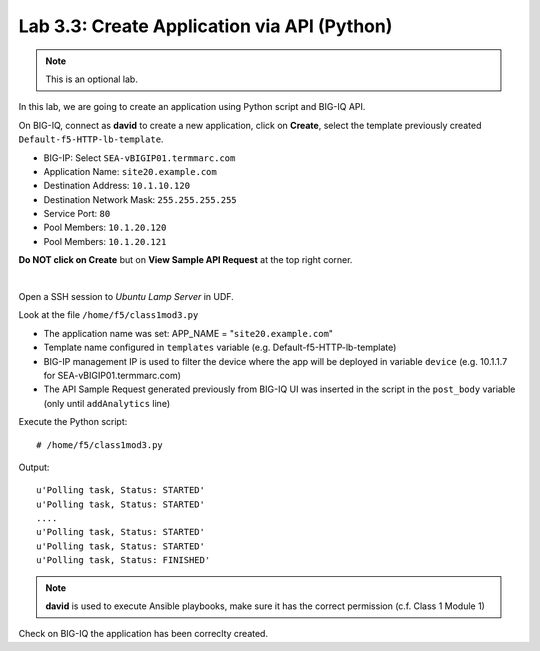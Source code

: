 Lab 3.3: Create Application via API (Python)
--------------------------------------------
.. note :: This is an optional lab.

In this lab, we are going to create an application using Python script and BIG-IQ API.

On BIG-IQ, connect as **david** to create a new application, click on **Create**, select the template previously created ``Default-f5-HTTP-lb-template``.

- BIG-IP: Select ``SEA-vBIGIP01.termmarc.com``
- Application Name: ``site20.example.com``
- Destination Address: ``10.1.10.120``
- Destination Network Mask: ``255.255.255.255``
- Service Port: ``80``
- Pool Members: ``10.1.20.120``
- Pool Members: ``10.1.20.121``

**Do NOT click on Create** but on **View Sample API Request** at the top right corner.

.. image:: ../pictures/module3/img_module3_lab3_1.png
  :align: center
  :scale: 50%

|

Open a SSH session to *Ubuntu Lamp Server* in UDF.

Look at the file ``/home/f5/class1mod3.py``

- The application name was set: APP_NAME = "``site20.example.com``"
- Template name configured in ``templates`` variable (e.g. Default-f5-HTTP-lb-template)
- BIG-IP management IP is used to filter the device where the app will be deployed in variable ``device`` (e.g. 10.1.1.7 for SEA-vBIGIP01.termmarc.com)
- The API Sample Request generated previously from BIG-IQ UI was inserted in the script in the ``post_body`` variable (only until ``addAnalytics`` line)

Execute the Python script::

    # /home/f5/class1mod3.py

Output::

    u'Polling task, Status: STARTED'
    u'Polling task, Status: STARTED'
    ....
    u'Polling task, Status: STARTED'
    u'Polling task, Status: STARTED'
    u'Polling task, Status: FINISHED'

.. note :: **david** is used to execute Ansible playbooks, make sure it has the correct permission (c.f. Class 1 Module 1)

Check on BIG-IQ the application has been correclty created.
